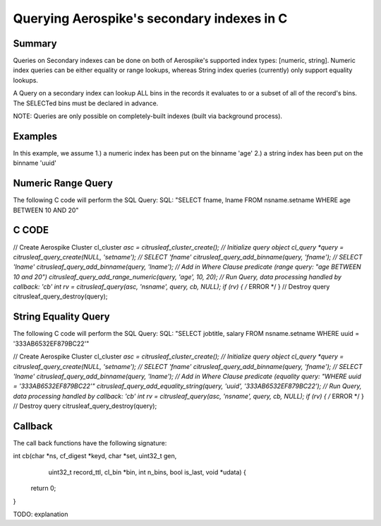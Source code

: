 *******************************************
Querying Aerospike's secondary indexes in C
*******************************************

Summary
-------

Queries on Secondary indexes can be done on both of Aerospike's supported index types: [numeric, string]. Numeric index queries can be either equality or range lookups, whereas String index queries (currently) only support equality lookups.

A Query on a secondary index can lookup ALL bins in the records it evaluates to or a subset of all of the record's bins. The SELECTed bins must be declared in advance.

NOTE: Queries are only possible on completely-built indexes (built via background process).


Examples
--------

In this example, we assume 
1.) a numeric index has been put on the binname 'age'
2.) a string index has been put on the binname 'uuid'


Numeric Range Query
-------------------

The following C code will perform the SQL Query:
SQL: "SELECT fname, lname FROM nsname.setname WHERE age BETWEEN 10 AND 20"

C CODE
------

// Create Aerospike Cluster
cl_cluster *asc   = citrusleaf_cluster_create();
// Initialize query object
cl_query   *query = citrusleaf_query_create(NULL, 'setname');
// SELECT 'fname'
citrusleaf_query_add_binname(query, 'fname');
// SELECT 'lname'
citrusleaf_query_add_binname(query, 'lname');
// Add in Where Clause predicate (range query: "age BETWEEN 10 and 20")
citrusleaf_query_add_range_numeric(query, 'age', 10, 20);
// Run Query, data processing handled by callback: 'cb'
int rv = citrusleaf_query(asc, 'nsname', query, cb, NULL);
if (rv) { /* ERROR */ }
// Destroy query
citrusleaf_query_destroy(query);


String Equality Query
-------------------

The following C code will perform the SQL Query:
SQL: "SELECT jobtitle, salary FROM nsname.setname WHERE uuid = '333AB6532EF879BC22'"

// Create Aerospike Cluster
cl_cluster *asc   = citrusleaf_cluster_create();
// Initialize query object
cl_query   *query = citrusleaf_query_create(NULL, 'setname');
// SELECT 'fname'
citrusleaf_query_add_binname(query, 'fname');
// SELECT 'lname'
citrusleaf_query_add_binname(query, 'lname');
// Add in Where Clause predicate (equality query: "WHERE uuid = '333AB6532EF879BC22'"
citrusleaf_query_add_equality_string(query, 'uuid', '333AB6532EF879BC22');
// Run Query, data processing handled by callback: 'cb'
int rv = citrusleaf_query(asc, 'nsname', query, cb, NULL);
if (rv) { /* ERROR */ }
// Destroy query
citrusleaf_query_destroy(query);



Callback
--------

The call back functions have the following signature:

int cb(char *ns, cf_digest *keyd, char *set, uint32_t gen,
       uint32_t record_ttl, cl_bin *bin, int n_bins,
       bool is_last, void *udata) {
    return 0;
}

TODO: explanation
